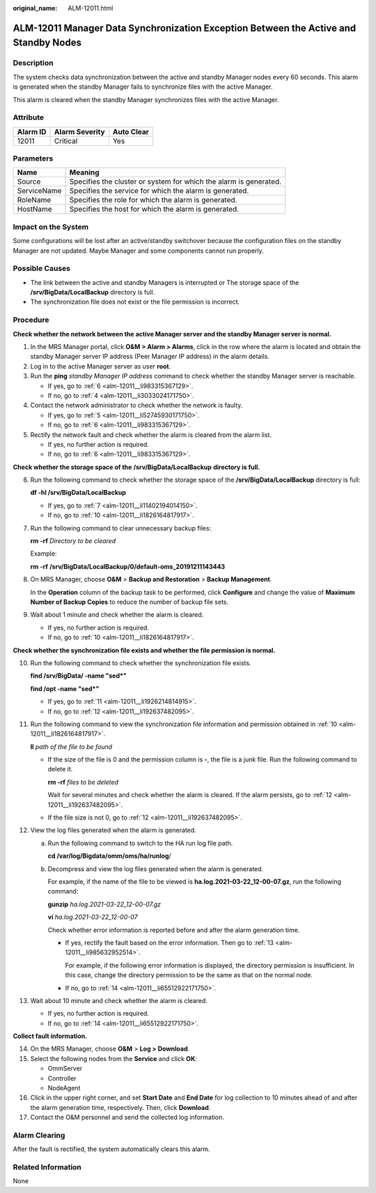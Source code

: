 :original_name: ALM-12011.html

.. _ALM-12011:

ALM-12011 Manager Data Synchronization Exception Between the Active and Standby Nodes
=====================================================================================

Description
-----------

The system checks data synchronization between the active and standby Manager nodes every 60 seconds. This alarm is generated when the standby Manager fails to synchronize files with the active Manager.

This alarm is cleared when the standby Manager synchronizes files with the active Manager.

Attribute
---------

======== ============== ==========
Alarm ID Alarm Severity Auto Clear
======== ============== ==========
12011    Critical       Yes
======== ============== ==========

Parameters
----------

+-------------+-------------------------------------------------------------------+
| Name        | Meaning                                                           |
+=============+===================================================================+
| Source      | Specifies the cluster or system for which the alarm is generated. |
+-------------+-------------------------------------------------------------------+
| ServiceName | Specifies the service for which the alarm is generated.           |
+-------------+-------------------------------------------------------------------+
| RoleName    | Specifies the role for which the alarm is generated.              |
+-------------+-------------------------------------------------------------------+
| HostName    | Specifies the host for which the alarm is generated.              |
+-------------+-------------------------------------------------------------------+

Impact on the System
--------------------

Some configurations will be lost after an active/standby switchover because the configuration files on the standby Manager are not updated. Maybe Manager and some components cannot run properly.

Possible Causes
---------------

-  The link between the active and standby Managers is interrupted or The storage space of the **/srv/BigData/LocalBackup** directory is full.
-  The synchronization file does not exist or the file permission is incorrect.

Procedure
---------

**Check whether the network between the active Manager server and the standby Manager server is normal.**

#. In the MRS Manager portal, click **O&M > Alarm > Alarms**, click |image1| in the row where the alarm is located and obtain the standby Manager server IP address (Peer Manager IP address) in the alarm details.

#. Log in to the active Manager server as user **root**.

#. Run the **ping** *standby Manager IP address* command to check whether the standby Manager server is reachable.

   -  If yes, go to :ref:`6 <alm-12011__li983315367129>`.
   -  If no, go to :ref:`4 <alm-12011__li3033024171750>`.

#. .. _alm-12011__li3033024171750:

   Contact the network administrator to check whether the network is faulty.

   -  If yes, go to :ref:`5 <alm-12011__li52745930171750>`.
   -  If no, go to :ref:`6 <alm-12011__li983315367129>`.

#. .. _alm-12011__li52745930171750:

   Rectify the network fault and check whether the alarm is cleared from the alarm list.

   -  If yes, no further action is required.
   -  If no, go to :ref:`6 <alm-12011__li983315367129>`.

**Check whether the storage space of the** **/srv/BigData/LocalBackup** **directory is full.**

6. .. _alm-12011__li983315367129:

   Run the following command to check whether the storage space of the **/srv/BigData/LocalBackup** directory is full:

   **df -hl /srv/BigData/LocalBackup**

   -  If yes, go to :ref:`7 <alm-12011__li11402194014150>`.
   -  If no, go to :ref:`10 <alm-12011__li1826164817917>`.

7. .. _alm-12011__li11402194014150:

   Run the following command to clear unnecessary backup files:

   **rm -rf** *Directory to be cleared*

   Example:

   **rm -rf** **/srv/BigData/LocalBackup/0/default-oms_20191211143443**

8. On MRS Manager, choose **O&M** > **Backup and Restoration** > **Backup Management**.

   In the **Operation** column of the backup task to be performed, click **Configure** and change the value of **Maximum Number of Backup Copies** to reduce the number of backup file sets.

9. Wait about 1 minute and check whether the alarm is cleared.

   -  If yes, no further action is required.
   -  If no, go to :ref:`10 <alm-12011__li1826164817917>`.

**Check whether the synchronization file exists and whether the file permission is normal.**

10. .. _alm-12011__li1826164817917:

    Run the following command to check whether the synchronization file exists.

    **find /srv/BigData/ -name "sed*"**

    **find /opt -name "sed*"**

    -  If yes, go to :ref:`11 <alm-12011__li1926214814915>`.
    -  If no, go to :ref:`12 <alm-12011__li192637482095>`.

11. .. _alm-12011__li1926214814915:

    Run the following command to view the synchronization file information and permission obtained in :ref:`10 <alm-12011__li1826164817917>`.

    **ll** *path of the file to be found*

    -  If the size of the file is 0 and the permission column is **-**, the file is a junk file. Run the following command to delete it.

       **rm -rf** *files to be deleted*

       Wait for several minutes and check whether the alarm is cleared. If the alarm persists, go to :ref:`12 <alm-12011__li192637482095>`.

    -  If the file size is not 0, go to :ref:`12 <alm-12011__li192637482095>`.

12. .. _alm-12011__li192637482095:

    View the log files generated when the alarm is generated.

    a. Run the following command to switch to the HA run log file path.

       **cd /var/log/Bigdata/omm/oms/ha/runlog**/

    b. Decompress and view the log files generated when the alarm is generated.

       For example, if the name of the file to be viewed is **ha.log.2021-03-22_12-00-07.gz**, run the following command:

       **gunzip** *ha.log.2021-03-22_12-00-07.gz*

       **vi** *ha.log.2021-03-22_12-00-07*

       Check whether error information is reported before and after the alarm generation time.

       -  If yes, rectify the fault based on the error information. Then go to :ref:`13 <alm-12011__li985632952514>`.

          For example, if the following error information is displayed, the directory permission is insufficient. In this case, change the directory permission to be the same as that on the normal node.

          |image2|

       -  If no, go to :ref:`14 <alm-12011__li65512922171750>`.

13. .. _alm-12011__li985632952514:

    Wait about 10 minute and check whether the alarm is cleared.

    -  If yes, no further action is required.
    -  If no, go to :ref:`14 <alm-12011__li65512922171750>`.

**Collect fault information.**

14. .. _alm-12011__li65512922171750:

    On the MRS Manager, choose **O&M** > **Log > Download**.

15. Select the following nodes from the **Service** and click **OK**:

    -  OmmServer
    -  Controller
    -  NodeAgent

16. Click |image3| in the upper right corner, and set **Start Date** and **End Date** for log collection to 10 minutes ahead of and after the alarm generation time, respectively. Then, click **Download**.

17. Contact the O&M personnel and send the collected log information.

Alarm Clearing
--------------

After the fault is rectified, the system automatically clears this alarm.

Related Information
-------------------

None

.. |image1| image:: /_static/images/en-us_image_0000001532607938.png
.. |image2| image:: /_static/images/en-us_image_0000001583087593.png
.. |image3| image:: /_static/images/en-us_image_0000001582927829.png
